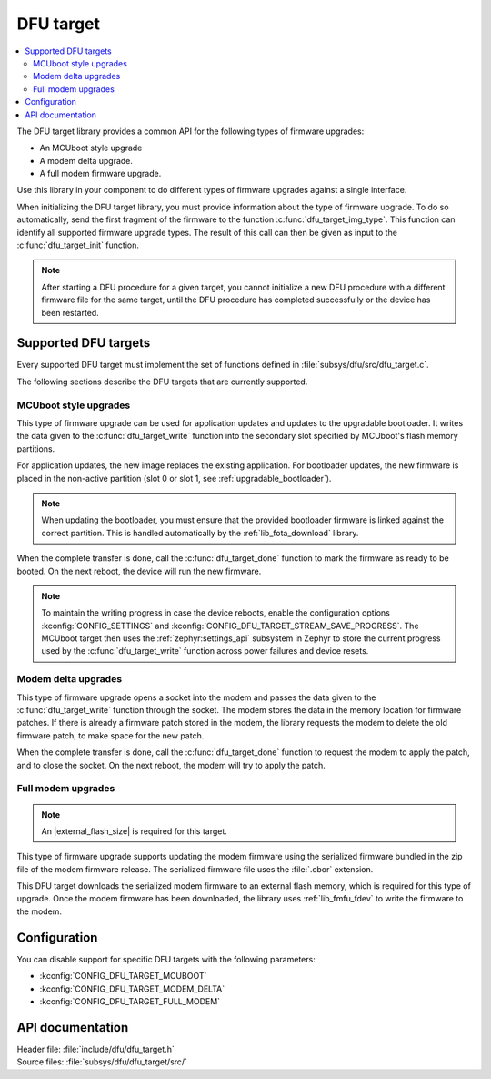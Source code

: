 .. _lib_dfu_target:

DFU target
##########

.. contents::
   :local:
   :depth: 2

The DFU target library provides a common API for the following types of firmware upgrades:

* An MCUboot style upgrade
* A modem delta upgrade.
* A full modem firmware upgrade.

Use this library in your component to do different types of firmware upgrades against a single interface.

When initializing the DFU target library, you must provide information about the type of firmware upgrade.
To do so automatically, send the first fragment of the firmware to the function :c:func:`dfu_target_img_type`.
This function can identify all supported firmware upgrade types.
The result of this call can then be given as input to the :c:func:`dfu_target_init` function.

.. note::
   After starting a DFU procedure for a given target, you cannot initialize a new DFU procedure with a different firmware file for the same target, until the DFU procedure has completed successfully or the device has been restarted.


Supported DFU targets
*********************

Every supported DFU target must implement the set of functions defined in :file:`subsys/dfu/src/dfu_target.c`.

The following sections describe the DFU targets that are currently supported.

MCUboot style upgrades
======================

This type of firmware upgrade can be used for application updates and updates to the upgradable bootloader.
It writes the data given to the :c:func:`dfu_target_write` function into the secondary slot specified by MCUboot's flash memory partitions.

For application updates, the new image replaces the existing application.
For bootloader updates, the new firmware is placed in the non-active partition (slot 0 or slot 1, see :ref:`upgradable_bootloader`).

.. note::
   When updating the bootloader, you must ensure that the provided bootloader firmware is linked against the correct partition.
   This is handled automatically by the :ref:`lib_fota_download` library.

When the complete transfer is done, call the :c:func:`dfu_target_done` function to mark the firmware as ready to be booted.
On the next reboot, the device will run the new firmware.

.. note::
   To maintain the writing progress in case the device reboots, enable the configuration options :kconfig:`CONFIG_SETTINGS` and :kconfig:`CONFIG_DFU_TARGET_STREAM_SAVE_PROGRESS`.
   The MCUboot target then uses the :ref:`zephyr:settings_api` subsystem in Zephyr to store the current progress used by the :c:func:`dfu_target_write` function across power failures and device resets.


Modem delta upgrades
====================

This type of firmware upgrade opens a socket into the modem and passes the data given to the :c:func:`dfu_target_write` function through the socket.
The modem stores the data in the memory location for firmware patches.
If there is already a firmware patch stored in the modem, the library requests the modem to delete the old firmware patch, to make space for the new patch.

When the complete transfer is done, call the :c:func:`dfu_target_done` function to request the modem to apply the patch, and to close the socket.
On the next reboot, the modem will try to apply the patch.

.. _lib_dfu_target_full_modem_update:

Full modem upgrades
===================

.. note::
   An |external_flash_size| is required for this target.

This type of firmware upgrade supports updating the modem firmware using the serialized firmware bundled in the zip file of the modem firmware release.
The serialized firmware file uses the :file:`.cbor` extension.

This DFU target downloads the serialized modem firmware to an external flash memory, which is required for this type of upgrade.
Once the modem firmware has been downloaded, the library uses :ref:`lib_fmfu_fdev` to write the firmware to the modem.

Configuration
*************

You can disable support for specific DFU targets with the following parameters:

* :kconfig:`CONFIG_DFU_TARGET_MCUBOOT`
* :kconfig:`CONFIG_DFU_TARGET_MODEM_DELTA`
* :kconfig:`CONFIG_DFU_TARGET_FULL_MODEM`

API documentation
*****************

| Header file: :file:`include/dfu/dfu_target.h`
| Source files: :file:`subsys/dfu/dfu_target/src/`

.. doxygengroup:: dfu_target
   :project: nrf
   :members:
